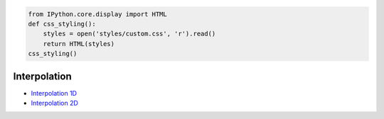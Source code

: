 
.. code:: python

    from IPython.core.display import HTML
    def css_styling():
        styles = open('styles/custom.css', 'r').read()
        return HTML(styles)
    css_styling()




.. raw:: html

    <link href='http://fonts.googleapis.com/css?family=Fenix' rel='stylesheet' type='text/css'>
    <link href='http://fonts.googleapis.com/css?family=Alegreya+Sans:100,300,400,500,700,800,900,100italic,300italic,400italic,500italic,700italic,800italic,900italic' rel='stylesheet' type='text/css'>
    <link href='http://fonts.googleapis.com/css?family=Source+Code+Pro:300,400' rel='stylesheet' type='text/css'>
    <style>
    
    @font-face {
        font-family: "Computer Modern";
        src: url('http://mirrors.ctan.org/fonts/cm-unicode/fonts/otf/cmunss.otf');
    }
    
    
    #notebook_panel { /* main background */
        background: rgb(245,245,245);
    }
    
    div.cell { /* set cell width */
        width: 750px;
    }
    
    div #notebook { /* centre the content */
        background: #fff; /* white background for content */
        width: 1000px;
        margin: auto;
        padding-left: 0em;
    }
    
    #notebook li { /* More space between bullet points */
    margin-top:0.8em;
    }
    
    /* draw border around running cells */
    div.cell.border-box-sizing.code_cell.running { 
        border: 1px solid #111;
    }
    
    /* Put a solid color box around each cell and its output, visually linking them*/
    div.cell.code_cell {
        background-color: rgb(256,256,256); 
        border-radius: 0px; 
        padding: 0.5em;
        margin-left:1em;
        margin-top: 1em;
    }
    
    
    div.text_cell_render{
        font-family: 'Alegreya Sans' sans-serif;
        line-height: 140%;
        font-size: 125%;
        font-weight: 400;
        width:600px;
        margin-left:auto;
        margin-right:auto;
    }
    
    /* Formatting for header cells */
    .text_cell_render h1 {
        font-family: 'Alegreya Sans', sans-serif;
        font-style:regular;
        font-weight: 200;    
        font-size: 50pt;
        line-height: 100%;
        color:#CD2305;
        margin-bottom: 0.5em;
        margin-top: 0.5em;
        display: block;
    }	
    .text_cell_render h2 {
        font-family: 'Fenix', serif;
        font-size: 22pt;
        line-height: 100%;
        margin-bottom: 0.1em;
        margin-top: 0.3em;
        display: block;
    }	
    
    .text_cell_render h3 {
        font-family: 'Fenix', serif;
        margin-top:12px;
    	font-size: 16pt;
        margin-bottom: 3px;
        font-style: regular;
    }
    
    .text_cell_render h4 {    /*Use this for captions*/
        font-family: 'Fenix', serif;
        font-size: 2pt;
        text-align: center;
        margin-top: 0em;
        margin-bottom: 2em;
        font-style: regular;
    }
    
    .text_cell_render h5 {  /*Use this for small titles*/
        font-family: 'Alegreya Sans', sans-serif;
        font-weight: 300;
        font-size: 16pt;
        color: #CD2305;
        font-style: italic;
        margin-bottom: .5em;
        margin-top: 0.5em;
        display: block;
    }
    
    .text_cell_render h6 { /*use this for copyright note*/
        font-family: 'Source Code Pro', sans-serif;
        font-weight: 300;
        font-size: 9pt;
        line-height: 100%;
        color: grey;
        margin-bottom: 1px;
        margin-top: 1px;
    }
    
        .CodeMirror{
                font-family: "Source Code Pro";
    			font-size: 90%;
        }
    /*    .prompt{
            display: None;
        }*/
    	
        
        .warning{
            color: rgb( 240, 20, 20 )
            }  
    </style>
    <script>
        MathJax.Hub.Config({
                            TeX: {
                               extensions: ["AMSmath.js"], 
                               equationNumbers: { autoNumber: "AMS", useLabelIds: true}
                               },
                    tex2jax: {
                        inlineMath: [ ['$','$'], ["\\(","\\)"] ],
                        displayMath: [ ['$$','$$'], ["\\[","\\]"] ]
                    },
                    displayAlign: 'center', // Change this to 'center' to center equations.
                    "HTML-CSS": {
                        styles: {'.MathJax_Display': {"margin": 4}}
                    }
            });
    </script>




Interpolation
=============

-  `Interpolation 1D <1D_interpolation.slides.html>`__
-  `Interpolation 2D <2D_interpolation.slides.html>`__

